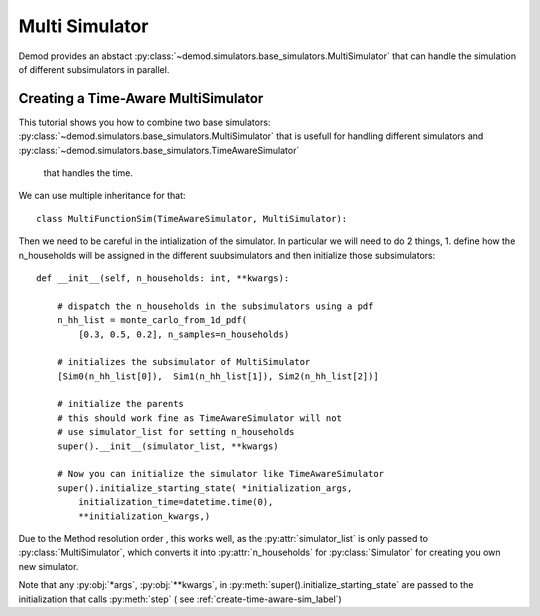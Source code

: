 
===============
Multi Simulator
===============

Demod provides an abstact
:py:class:`~demod.simulators.base_simulators.MultiSimulator`
that can handle the simulation of different subsimulators
in parallel.




Creating a Time-Aware MultiSimulator
-------------------------------------

This tutorial shows you how to combine two base simulators:
:py:class:`~demod.simulators.base_simulators.MultiSimulator`
that is usefull for handling different
simulators and
:py:class:`~demod.simulators.base_simulators.TimeAwareSimulator`
 that handles the time.

We can use multiple inheritance for that::

    class MultiFunctionSim(TimeAwareSimulator, MultiSimulator):

Then we need to be careful in the intialization of the simulator.
In particular we will need to do 2 things, 1. define how the n_households
will be assigned in the different suubsimulators and then initialize those
subsimulators::

    def __init__(self, n_households: int, **kwargs):

        # dispatch the n_households in the subsimulators using a pdf
        n_hh_list = monte_carlo_from_1d_pdf(
            [0.3, 0.5, 0.2], n_samples=n_households)

        # initializes the subsimulator of MultiSimulator
        [Sim0(n_hh_list[0]),  Sim1(n_hh_list[1]), Sim2(n_hh_list[2])]

        # initialize the parents
        # this should work fine as TimeAwareSimulator will not
        # use simulator_list for setting n_households
        super().__init__(simulator_list, **kwargs)

        # Now you can initialize the simulator like TimeAwareSimulator
        super().initialize_starting_state( *initialization_args,
            initialization_time=datetime.time(0),
            **initialization_kwargs,)

Due to the Method resolution order
, this works well, as the
:py:attr:`simulator_list`
is only passed to :py:class:`MultiSimulator`, which converts it into
:py:attr:`n_households` for
:py:class:`Simulator`
for creating
you own new simulator.

Note that any :py:obj:`*args`, :py:obj:`**kwargs`, in
:py:meth:`super().initialize_starting_state`
are passed to the initialization that calls :py:meth:`step`  (
see :ref:`create-time-aware-sim_label`)